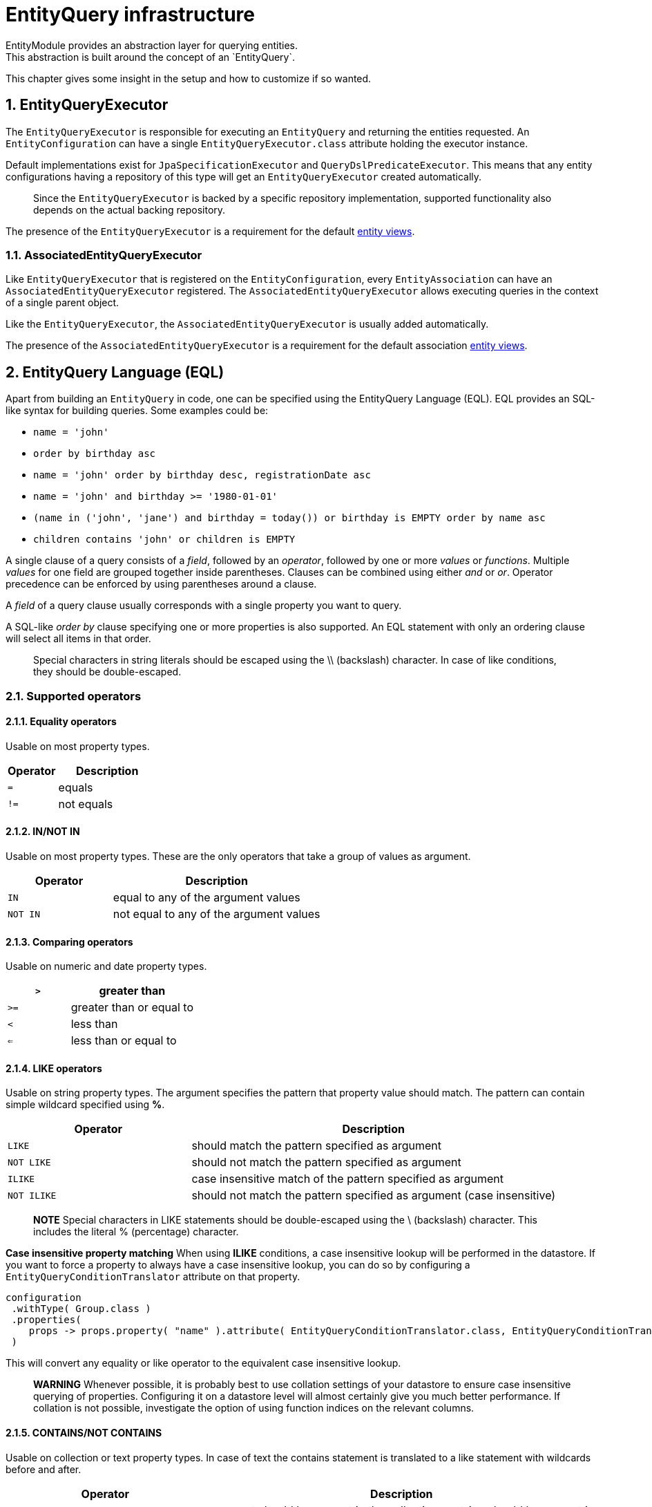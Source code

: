 [[entity-query-infrastructure]]
= EntityQuery infrastructure
:sectnums:
:chapter-number: 0
EntityModule provides an abstraction layer for querying entities.
This abstraction is built around the concept of an `EntityQuery`.

This chapter gives some insight in the setup and how to customize if so wanted.

[[entity-query-executor]]
== EntityQueryExecutor
The `EntityQueryExecutor` is responsible for executing an `EntityQuery` and returning the entities requested.
An `EntityConfiguration` can have a single `EntityQueryExecutor.class` attribute holding the executor instance.

Default implementations exist for `JpaSpecificationExecutor` and `QueryDslPredicateExecutor`.
This means that any entity configurations having a repository of this type will get an `EntityQueryExecutor` created automatically.

> Since the `EntityQueryExecutor` is backed by a specific repository implementation, supported functionality also depends on the actual backing repository.

The presence of the `EntityQueryExecutor` is a requirement for the default <<entity-views,entity views>>.

=== AssociatedEntityQueryExecutor
Like `EntityQueryExecutor` that is registered on the `EntityConfiguration`, every `EntityAssociation` can have an `AssociatedEntityQueryExecutor` registered.
The `AssociatedEntityQueryExecutor` allows executing queries in the context of a single parent object.

Like the `EntityQueryExecutor`, the `AssociatedEntityQueryExecutor` is usually added automatically.

The presence of the `AssociatedEntityQueryExecutor` is a requirement for the default association <<entity-views,entity views>>.

[[entity-query-language-eql]]
== EntityQuery Language (EQL)

Apart from building an `EntityQuery` in code, one can be specified using the EntityQuery Language (EQL).
EQL provides an SQL-like syntax for building queries.  Some examples could be:

* `name = 'john'`
* `order by birthday asc`
* `name = 'john' order by birthday desc, registrationDate asc`
* `name = 'john' and birthday >= '1980-01-01'`
* `(name in ('john', 'jane') and birthday = today()) or birthday is EMPTY order by name asc`
* `children contains 'john' or children is EMPTY`

A single clause of a query consists of a _field_, followed by an _operator_, followed by one or more _values_ or _functions_.
Multiple _values_ for one field are grouped together inside parentheses.
Clauses can be combined using either _and_ or _or_.
Operator precedence can be enforced by using parentheses around a clause.

A _field_ of a query clause usually corresponds with a single property you want to query.

A SQL-like _order by_ clause specifying one or more properties is also supported.
An EQL statement with only an ordering clause will select all items in that order.

> Special characters in string literals should be escaped using the \\ (backslash) character.
In case of like conditions, they should be double-escaped.

=== Supported operators

==== Equality operators
Usable on most property types.

[cols="1,2",opts=header]
|===

|Operator
|Description

|`=`
| equals

|`!=`
| not equals

|===

==== IN/NOT IN
Usable on most property types.
These are the only operators that take a group of values as argument.

[cols="1,2",opts=header]
|===

|Operator
|Description

|`IN`
| equal to any of the argument values

|`NOT IN`
| not equal to any of the argument values

|===

==== Comparing operators
Usable on numeric and date property types.

[cols="1,2",opts=header]
|===

|`>`
| greater than

|`>=`
| greater than or equal to

|`<`
| less than

|`<=`
| less than or equal to

|===

==== LIKE operators
Usable on string property types.
The argument specifies the pattern that property value should match.
The pattern can contain simple wildcard specified using **%**.

[cols="1,2",opts=header]
|===

|Operator
|Description

|`LIKE`
| should match the pattern specified as argument

|`NOT LIKE`
| should not match the pattern specified as argument

|`ILIKE`
| case insensitive match of the pattern specified as argument

|`NOT ILIKE`
| should not match the pattern specified as argument (case insensitive)

|===

> **NOTE**
Special characters in LIKE statements should be double-escaped using the \ (backslash) character.
This includes the literal % (percentage) character.

**Case insensitive property matching**
When using **ILIKE** conditions, a case insensitive lookup will be performed in the datastore.
If you want to force a property to always have a case insensitive lookup, you can do so by configuring a `EntityQueryConditionTranslator` attribute on that property.

```java
configuration
 .withType( Group.class )
 .properties(
    props -> props.property( "name" ).attribute( EntityQueryConditionTranslator.class, EntityQueryConditionTranslator.ignoreCase() )
 )
```

This will convert any equality or like operator to the equivalent case insensitive lookup.

> **WARNING** 
Whenever possible, it is probably best to use collation settings of your datastore to ensure case insensitive querying of properties.  Configuring it on a datastore level will almost certainly give you much better performance.  If collation is not possible, investigate the option of using function indices on the relevant columns.

==== CONTAINS/NOT CONTAINS
Usable on collection or text property types.
In case of text the contains statement is translated to a like statement with wildcards before and after.

[cols="1,2",opts=header]
|===

|Operator
|Description

|`CONTAINS`
| argument should be present in the collection or string should be present in the text

|`NOT CONTAINS`
| argument should not be present in the collection or string should not be present in the text

|===

==== IS NULL/IS NOT NULL
Usable on single value properties only.
These operators to not take any additional arguments.

[cols="1,2",opts=header]
|===

|Operator
|Description

|`IS NULL`
| property should not be set (null)

|`IS NOT NULL`
| property should be set (not null)

|===

==== IS EMPTY/IS NOT EMPTY
Preferred for collection type properties, altough usually will work as an alternative for `IS NULL`/`IS NOT NULL` on single value properties.  These operators to not take any additional arguments.

[cols="1,2",opts=header]
|===

|Operator
|Description

|`IS EMPTY`
| property should not have any members (in case of collection) or should not be set (if single value property)

|`IS NOT EMPTY`
| property should have at least one member (in case of collection) or should be set (if single value property)

|===

=== Default EQL functions

**Security related functions**

[cols="1,2",opts=header]
|===

|Function
|Description

|`currentUser()`
| returns the name of the current authenticated principal

|===

**Date and time functions**

[cols="1,2",opts=header]
|===

|Function
|Description

|`now()`
| returns current timestamp

|`today()`
| returns date of today

|===

=== EntityQueryParser

The `EntityQueryParser` is responsible for converting an EQL statement into a valid `EntityQuery`.
Any entity configuration with an `EntityQueryExecutor` registered will have an `EntityQueryParser` created automatically.

The parser will validate the EQL statement and convert it to a strongly typed `EntityQuery`.
The default `EntityQueryParser` uses the entity related `EntityPropertyRegistry` to validate the query clauses.

[[entity-query-filtering-on-list-view]]
== EntityQuery filtering on list view
Any entity configuration having an `EntityQueryParser` and `EntityQueryExecutor` can enable an EntityQuery based filter on its list views. This can be done through the `entityQueryFilter()` method on the `EntityListViewFactoryBuilder.

An EntityQuery filter supports 2 different modes:

* _basic_ mode allows you to select the property values to filter on using form controls
* _advanced_ mode give you a textbox for entering any EQL statement to use as filter

By default only advanced mode is active. Basic mode is activated if you configure the properties that should be shown in the filter. You do so by modifying the `EntityQueryFilterConfiguration` that is being used. 

**Activating the default (advanced mode) EntityQuery filter**
```java
entities.withType( Group.class )
        .listView( lvb -> lvb.entityQueryFilter( true ) );
```
**Activating basic mode + advanced mode EntityQuery filter**
```java
entities.withType( Group.class )
        .listView( lvb -> lvb.entityQueryFilter( true )
                             .showProperties( "name", "active" ) );
```

By default both basic and advanced mode are available, and the UI allows switching between them. All options are configurable on the `EntityQueryFilterConfiguration`. 

=== Basic mode
Basic mode enables the use of controls to filter by and will parse the content of the property controls to a valid EQL statement which will then be submitted.

By default the following controls will be created - depending on property type:
* textbox controls 
* select controls

For select controls, you can specify if multiple values can be selected on the `EntityQueryFilterConfiguration`.

Text controls will by default use the `EntityQueryOps.CONTAINS` operand, multi value controls will use the `EntityQueryOps.IN` operand and otherwise the `EntityQueryOps.EQ` operand will be used if none was specified on the property directly. 

For easier switching between basic and advanced mode, it is also possible to define an `EntityAttribute.OPTIONS_ENHANCER` on the property, which allows to define the value to be used for the object (e.g. instead of the id of a group, i'd like to see the name of the group whilst filtering). An `EntityQueryValueEnhancer` however merely defines a label to use. For the statement to be parsed successfully you will also need to register a corresponding `Converter` on the `ConversionService`.

The values of the filter controls will be set using the `EntityQueryRequest` and `EntityQueryRequestValueFetcher`.

=== Advanced mode
Advanced mode enables the use of EQL to filter the current view using a simple textbox. If both advanced and basic mode are allowed, and the EQL statement that was last executed is not convertible to basic mode, basic mode will be disabled.

**Example EntityQuery filter configuration**
```java
entities.withType( WebCmsArticle.class )
        .listview( 
            lvb -> lvb.entityQueryFilter(
              eqf -> eqf.showProperties("title", "articleType") // create a control for title and articleType
                        .multiValue("articleType") // It should be possible to filter on multiple article types
            )
        );
```

== EQL predicate on list view
List views also support a base predicate to be configured as an EQL statement.
This base predicate will always be applied to the query being executed if it uses the `DefaultEntityFetchingViewProcessor` or the `EntityQueryFilterProcessor`.

**Ensure deleted (flag) items are never shown**
```java
entities.withType( Group.class )
        .listView( lvb -> lvb.entityQueryPredicate( "deleted = false" )	);
```

Like EQL based filtering, this requires the entity configuration to have a valid `EntityQueryExecutor` infrastructure.

== Extending EQL
The `EntityQuery` infrastructure provides some hooks you can use to extend the EQL support with application specific methods.

=== Custom value conversion
When converting an EQL query all value arguments are first converted to an `EQType` representation before being converted into their respective Java type.
Actual type conversion is then done via the Spring `ConversionService`.
To create a custom conversion you can simply register a `Converter` that converts from the relevant `EQType` to the property type.

The following table shows how EQL arguments will be converted to their respective `EQType`:

[cols="1,2",opts=header]
|===

|Argument value
|EQType

|name| `EQValue`: name

|'name'
| `EQString`: name

|(name, 'name')
| `EQGroup`

 - `EQValue`: name

 - `EQString`: name

|users(name, 'name')
| `EQFunction`: users

 [arguments]

   - `EQValue`: name

   - `EQString`: name

|===

By default EntityModule registers id-based lookups for all its registered entities.
So supposing you have an entity `User` with id 1 and you want to query on a property *creator* of type `User`, the following query would work: `creator = 1`.

When building the `EntityQuery` the value 1 would be used as the id to find the `User` instance, and the latter would be used as the argument for the final query.
If we want to replace the custom behavior and allow the user to be specified by username instead, we could easily register a custom converter.

```java
public class EQValueToUserConverter implements Converter<EQValue, User>
{
    ...

    @Override
    public User convert( EQValue source ) {
        return userRepository.findByUsername( source.getValue() );
    }
}

...

converterRegistry.addConverter( new EQValueToUserConverter(...) );
```

This would allow us to execute the queries like `creator = john` or  `creator in (john, jane)`.
Any type-specific converter will take precedence over the defaults.

> **NOTE**
The example above would only work if the username can never contain any whitespace.
If it can, then we would have to specify it as a String instead and write a converter for `EQString` instead of `EQValue`.


=== Adding custom functions

An EQL function is represented by a unique name and can optionally take a number of arguments for its execution.
Adding custom functions is as easy as simply defining a `@Component` that implements the `EntityQueryFunctionHandler` interface.
All components of this type will be detected and checked when executing an EQL query.

The handler will be called with the required contextual data for the return type requested.
If you want to use a function to compare a property that has a `Date` type, your function should return a `Date` instance as well.

A single handler can support multiple functions and requested return types.

**Simple EntityQuery function that always returns the String hello**
```java
/**
 * Simple EntityQuery function that always returns the String 'hello'.
 * Example eql: name = hello() or name in (hello(), 'goodbye')
 */
@Component
public class HelloFunction implements EntityQueryFunctionHandler
{
	@Override
	public boolean accepts( String functionName, TypeDescriptor desiredType ) {
		return "hello".equals( functionName );
	}

	@Override
	public Object apply( String functionName,
	                     EQType[] arguments,
	                     TypeDescriptor desiredType,
	                     EQTypeConverter argumentConverter ) {
		return "hello";
	}
}
```

=== Custom EQL translation
You can register an `EntityQueryConditionTranslator` attribute on any entity property.
If a translator instance is present, it will be called during the parsing phase of an EQL statement into an `EntityQuery`.

**Ensuring a field search is always case insensitive**
```java
configuration
 .withType( Group.class )
 .properties(
    props -> props.property( "name" ).attribute( EntityQueryConditionTranslator.class, EntityQueryConditionTranslator.ignoreCase() )
 )
```

**Define a search text property that actually searches on other fields**
```java
configuration.withType( Note.class )
             .properties( props -> props.property( "text" )
                                        .valueFetcher( entity -> "" )
                                        .propertyType( TypeDescriptor.valueOf( String.class ) )
                                        .viewElementType( ViewElementMode.CONTROL, BootstrapUiElements.TEXTAREA )
                                        .attribute( EntityQueryConditionTranslator.class,
                                                    EntityQueryConditionTranslator.expandingOr( "name", "content" ) )
                                        .hidden( true )
		             )
```
